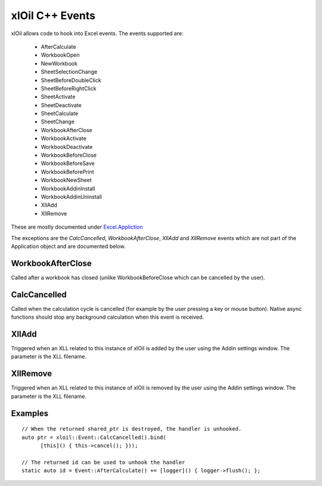 ================
xlOil C++ Events
================

xlOil allows code to hook into Excel events. The events supported are:

    *  AfterCalculate
    *  WorkbookOpen
    *  NewWorkbook
    *  SheetSelectionChange
    *  SheetBeforeDoubleClick
    *  SheetBeforeRightClick
    *  SheetActivate
    *  SheetDeactivate
    *  SheetCalculate
    *  SheetChange
    *  WorkbookAfterClose
    *  WorkbookActivate
    *  WorkbookDeactivate
    *  WorkbookBeforeClose
    *  WorkbookBeforeSave
    *  WorkbookBeforePrint
    *  WorkbookNewSheet
    *  WorkbookAddinInstall
    *  WorkbookAddinUninstall
    *  XllAdd
    *  XllRemove

These are mostly documented under `Excel.Appliction <https://docs.microsoft.com/en-us/office/vba/api/excel.application(object)#events>`_

The exceptions are the `CalcCancelled`, `WorkbookAfterClose`, `XllAdd` and `XllRemove` events
which are not part of the Application object and are documented below.
       
WorkbookAfterClose
------------------
Called after a workbook has closed (unlike WorkbookBeforeClose which can be cancelled by the user).

CalcCancelled
-------------
Called when the calculation cycle is cancelled (for example by the user pressing a key or mouse button).
Native async functions should stop any background calculation when this event is received.

XllAdd
------
Triggered when an XLL related to this instance of xlOil is added by the user using the Addin settings
window. The parameter is the XLL filename.

XllRemove
---------
Triggered when an XLL related to this instance of xlOil is removed by the user using the Addin settings
window. The parameter is the XLL filename.

Examples
--------

.. highlight:: c++

::

    // When the returned shared_ptr is destroyed, the handler is unhooked.
    auto ptr = xloil::Event::CalcCancelled().bind(
          [this]() { this->cancel(); }));

    // The returned id can be used to unhook the handler
    static auto id = Event::AfterCalculate() += [logger]() { logger->flush(); };

